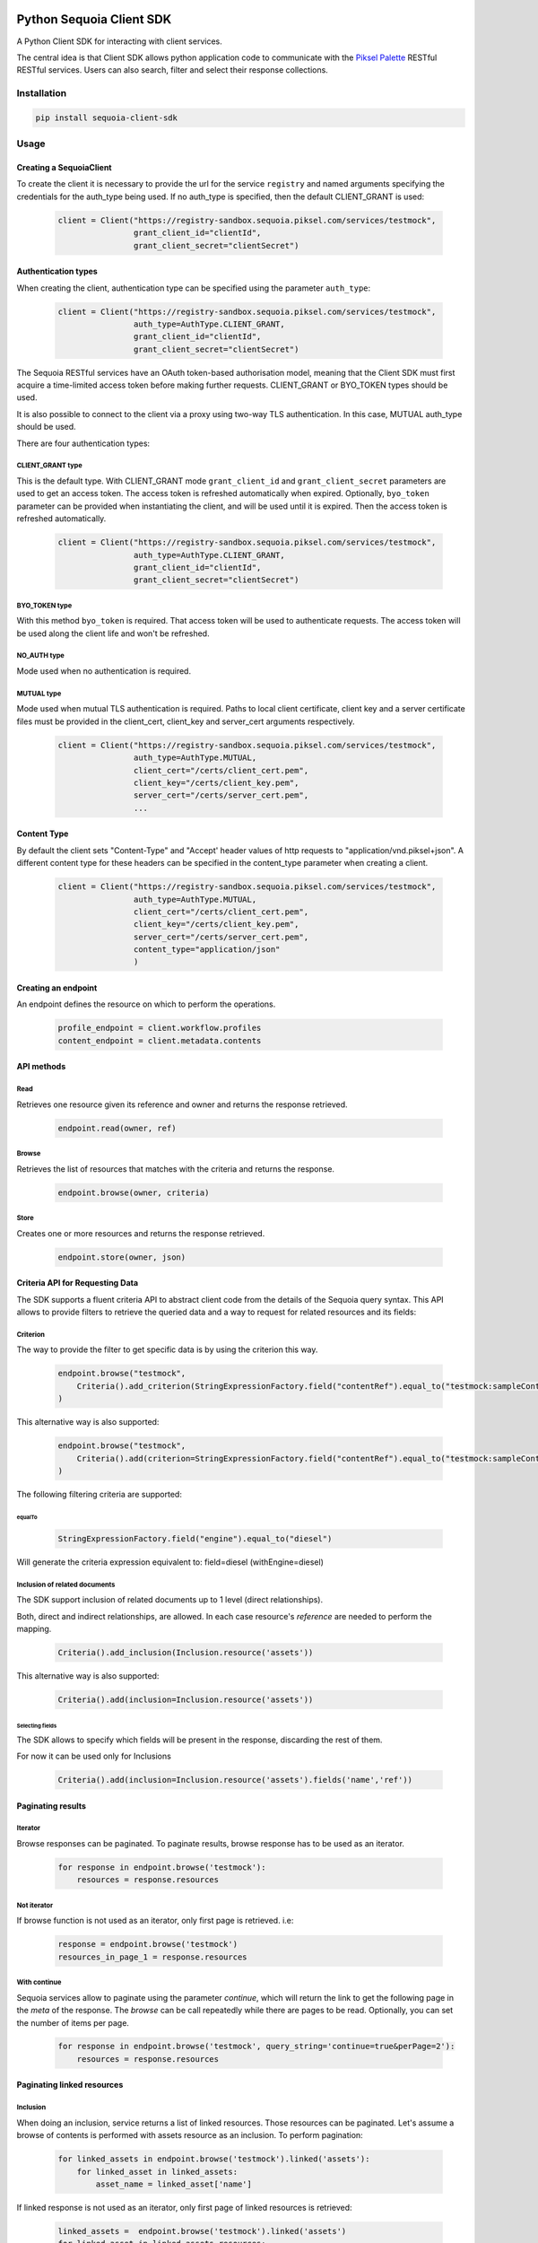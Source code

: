 .. image:: https://pikselgroup.com/broadcast/wp-content/uploads/sites/3/2017/09/P-P.png
    :target: https://piksel.com/product/piksel-palette/
    :align: center
    :alt: Piksel Palette

#########################
Python Sequoia Client SDK
#########################
A Python Client SDK for interacting with client services.

The central idea is that Client SDK allows python application code to communicate with the `Piksel Palette`_ RESTful RESTful services.
Users can also search, filter and select their response collections.

.. _Piksel Palette: http://developer.pikselpalette.com/

************
Installation
************

.. code-block:: bash

    pip install sequoia-client-sdk


*****
Usage
*****


Creating a SequoiaClient
========================

To create the client it is necessary to provide the url for the service ``registry`` and named arguments specifying the
credentials for the auth_type being used. If no auth_type is specified, then the default CLIENT_GRANT is used:

    .. code-block:: python

        client = Client("https://registry-sandbox.sequoia.piksel.com/services/testmock",
                        grant_client_id="clientId",
                        grant_client_secret="clientSecret")


Authentication types
====================

When creating the client, authentication type can be specified using the parameter ``auth_type``:

    .. code-block:: python

        client = Client("https://registry-sandbox.sequoia.piksel.com/services/testmock",
                        auth_type=AuthType.CLIENT_GRANT,
                        grant_client_id="clientId",
                        grant_client_secret="clientSecret")


The Sequoia RESTful services have an OAuth token-based authorisation model, meaning that the Client SDK must first
acquire a time-limited access token before making further requests. CLIENT_GRANT or BYO_TOKEN types should be used.

It is also possible to connect to the client via a proxy using two-way TLS authentication. In this case, MUTUAL
auth_type should be used.


There are four authentication types:

CLIENT_GRANT type
-----------------

This is the default type. With CLIENT_GRANT mode ``grant_client_id`` and ``grant_client_secret`` parameters are
used to get an access token. The access token is refreshed automatically when expired. Optionally, ``byo_token``
parameter can be provided when instantiating the client, and will be used until it is expired.
Then the access token is refreshed automatically.

    .. code-block:: python

        client = Client("https://registry-sandbox.sequoia.piksel.com/services/testmock",
                        auth_type=AuthType.CLIENT_GRANT,
                        grant_client_id="clientId",
                        grant_client_secret="clientSecret")


BYO_TOKEN type
--------------

With this method ``byo_token`` is required. That access token will be used to authenticate requests. The access token will
be used along the client life and won't be refreshed.


NO_AUTH type
------------

Mode used when no authentication is required.


MUTUAL type
------------

Mode used when mutual TLS authentication is required. Paths to local client certificate, client key and a server
certificate files must be provided in the client_cert, client_key and server_cert arguments respectively.

    .. code-block:: python

        client = Client("https://registry-sandbox.sequoia.piksel.com/services/testmock",
                        auth_type=AuthType.MUTUAL,
                        client_cert="/certs/client_cert.pem",
                        client_key="/certs/client_key.pem",
                        server_cert="/certs/server_cert.pem",
                        ...


Content Type
====================

By default the client sets "Content-Type" and "Accept' header values of http requests to  "application/vnd.piksel+json".
A different content type for these headers can be specified in the content_type parameter when creating a client.

 .. code-block:: python

        client = Client("https://registry-sandbox.sequoia.piksel.com/services/testmock",
                        auth_type=AuthType.MUTUAL,
                        client_cert="/certs/client_cert.pem",
                        client_key="/certs/client_key.pem",
                        server_cert="/certs/server_cert.pem",
                        content_type="application/json"
                        )


Creating an endpoint
====================

An endpoint defines the resource on which to perform the operations.

    .. code-block:: python

        profile_endpoint = client.workflow.profiles
        content_endpoint = client.metadata.contents


API methods
===========

Read
----

Retrieves one resource given its reference and owner and returns the response retrieved.

    .. code-block:: python

        endpoint.read(owner, ref)


Browse
------

Retrieves the list of resources that matches with the criteria and returns the response.

    .. code-block:: python

        endpoint.browse(owner, criteria)

Store
-----

Creates one or more resources and returns the response retrieved.

    .. code-block:: python

        endpoint.store(owner, json)


Criteria API for Requesting Data
================================

The SDK supports a fluent criteria API to abstract client code from
the details of the Sequoia query syntax.
This API allows to provide filters to retrieve the queried data and a way to request for related resources and its fields:

Criterion
---------

The way to provide the filter to get specific data is by using the criterion this way.

    .. code-block:: python

        endpoint.browse("testmock",
            Criteria().add_criterion(StringExpressionFactory.field("contentRef").equal_to("testmock:sampleContent"))
        )

This alternative way is also supported:

    .. code-block:: python

        endpoint.browse("testmock",
            Criteria().add(criterion=StringExpressionFactory.field("contentRef").equal_to("testmock:sampleContent"))
        )

The following filtering criteria are supported:

equalTo
~~~~~~~
    .. code-block:: python

        StringExpressionFactory.field("engine").equal_to("diesel")

Will generate the criteria expression equivalent to: field=diesel (withEngine=diesel)

Inclusion of related documents
------------------------------

The SDK support inclusion of related documents up to 1 level (direct relationships).

Both, direct and indirect relationships, are allowed. In each case resource's *reference* are needed to perform the mapping.

    .. code-block:: python

        Criteria().add_inclusion(Inclusion.resource('assets'))

This alternative way is also supported:

    .. code-block:: python

        Criteria().add(inclusion=Inclusion.resource('assets'))

Selecting fields
~~~~~~~~~~~~~~~~

The SDK allows to specify which fields will be present in the response, discarding the rest of them.

For now it can be used only for Inclusions

    .. code-block:: python

        Criteria().add(inclusion=Inclusion.resource('assets').fields('name','ref'))



Paginating results
==================

Iterator
--------

Browse responses can be paginated. To paginate results, browse response has to be used as an iterator.

    .. code-block:: python

        for response in endpoint.browse('testmock'):
            resources = response.resources

Not iterator
------------

If browse function is not used as an iterator, only first page is retrieved. i.e:

    .. code-block:: python

        response = endpoint.browse('testmock')
        resources_in_page_1 = response.resources


With continue
-------------

Sequoia services allow to paginate using the parameter `continue`, which will return the link to get the following page in the `meta` of the response.
The `browse` can be call repeatedly while there are pages to be read.
Optionally, you can set the number of items per page.

    .. code-block:: python

        for response in endpoint.browse('testmock', query_string='continue=true&perPage=2'):
            resources = response.resources


Paginating linked resources
===========================

Inclusion
---------

When doing an inclusion, service returns a list of linked resources. Those resources can be paginated. Let's assume a browse of contents is performed with assets resource as an inclusion. To perform pagination:

    .. code-block:: python

        for linked_assets in endpoint.browse('testmock').linked('assets'):
            for linked_asset in linked_assets:
                asset_name = linked_asset['name']

If linked response is not used as an iterator, only first page of linked resources is retrieved:

    .. code-block:: python

        linked_assets =  endpoint.browse('testmock').linked('assets')
        for linked_asset in linked_assets.resources:
            asset_name = linked_asset['name']



Retrying requests
=================
When a request is returning a retrievable status code, a retry strategy can be configured with ``backoff_strategy``. By default ``backoff_strategy`` is

  .. code-block:: python

   {'wait_gen': backoff.constant, 'interval': 0, 'max_tries': 10}

We can set a different backoff strategy.

    .. code-block:: python

        client = Client("https://registry-sandbox.sequoia.piksel.com/services/testmock",
                        grant_client_id="clientId",
                        grant_client_secret="clientSecret",
                        backoff_strategy={'wait_gen': backoff.expo, 'max_tries': 5, 'max_time': 300}
                        )

Here an exponential strategy will be used, set in the constructor.

For a more fine grain customization the retry policy can also be set for specific requests by passing the parameter
at method level. This is valid for `read`, `browse`, `get` and `request` methods.
The backoff strategy configured in the constructor will be used for all the other queries in which another backoff
strategy is not given.
Here you can see an example:

    .. code-block:: python

        client = Client("https://registry-sandbox.sequoia.piksel.com/services/testmock",
                        grant_client_id="clientId",
                        grant_client_secret="clientSecret",
                        backoff_strategy={'wait_gen': backoff.expo, 'max_tries': 5, 'max_time': 300}
                        )
        assets_endpoint = client.metadata.contents
        response1 = assets_endpoint.browse(
            self.owner,
            criteria.Criteria()
                .add_criterion(criteria.StringExpressionFactory.field('ref').equal_to('test:c0007'))
                .add_inclusion(criteria.Inclusion.resource('assets')),
            backoff_strategy={'wait_gen': backoff.constant, 'interval': 0, 'max_tries': 20}
        )
        response2 = assets_endpoint.browse(
            self.owner,
            criteria.Criteria()
                .add_criterion(criteria.StringExpressionFactory.field('ref').equal_to('test:c02'))
                .add_inclusion(criteria.Inclusion.resource('categories'))
        )


For that example, the first browse will retry the query up to 20 times while the second browse will do up to 5
or until the the max time is reached.


Retry when status code
----------------------

You can also provide a number of HTTP status codes to perform the retry of the query, this is, when the query you are
performing returns one of the status codes you've specified, the query is automatically retried.
The key word you have to use for this is `retry_http_status_codes` within the backoff_strategy dictionary.

For instance:

    .. code-block:: python

        client = Client("https://registry-sandbox.sequoia.piksel.com/services/testmock",
                        grant_client_id="clientId",
                        grant_client_secret="clientSecret",
                        backoff_strategy={'wait_gen': backoff.expo, 'max_tries': 5, 'max_time': 300,
                                          'retry_http_status_codes': [404, 409]}
                        )


When `max_time` is set to None or not passed, a default value is automatically set to avoid possible undesired behaviour
such as infinite loops. The default value is set to 120 seconds.

For more info about backoff strategies https://github.com/litl/backoff

Retry when empty result
-----------------------

You can also set up the retries policy for the case in that the resources you are querying for are missing in the
response. This is useful when you are quite sure the data you are querying will eventually exist in the service even
though it doesn't exist yet.

The way to configure this is by using the parameter `retry_when_empty_result` in the method you use to query the
service, this is valid for `read`, `browse`, `get` and `request` methods.

The parameter `retry_when_empty_result` accepts either a **boolean value** to specify all resources are expected,
either they are the main resources or the linked ones, or a **dictionary** in which you can explicitly specify the
type of resources you are expecting to have in the response.
In cases these resources are missing the query will be retried.

Let's see an example:

    .. code-block:: python

        client = Client("https://registry-sandbox.sequoia.piksel.com/services/testmock",
                        grant_client_id="clientId",
                        grant_client_secret="clientSecret",
                        backoff_strategy={
                            'retry_when_empty_result': True
                            }
                        )
        assets_endpoint = client.metadata.contents
        response = assets_endpoint.browse(
            self.owner,
            criteria.Criteria()
                .add_criterion(criteria.StringExpressionFactory.field('ref').equal_to('test:c0007'))
                .add_inclusion(criteria.Inclusion.resource('categories'))
                .add_inclusion(criteria.Inclusion.resource('assets')),
            retry_when_empty_result=True
        )

This way you are asking to retry the query when the response has no data for the main resource and for the inclusions
you are querying for.

This is, if your query look like `https://metadata-sandbox.sequoia.piksel.com/data/contents?include=assets,categories&owner=test&withRef=test:c0007`
the query will be retried until the content test:c0007 is returned and it has at least one asset and
one category in the response too. Or the retries reach the limit.

A finer configuration using a dictionary is allowed so you can specify which resources have to be checked this way:

    .. code-block:: python

        client = Client("https://registry-sandbox.sequoia.piksel.com/services/testmock",
                        grant_client_id="clientId",
                        grant_client_secret="clientSecret"
                        )
        assets_endpoint = client.metadata.contents
        response = assets_endpoint.browse(
            self.owner,
            criteria.Criteria()
                .add_criterion(criteria.StringExpressionFactory.field('ref').equal_to('test:c0007'))
                .add_inclusion(criteria.Inclusion.resource('categories'))
                .add_inclusion(criteria.Inclusion.resource('assets')),
            retry_when_empty_result={
                                'contents': True,
                                'assets': False,
                                'categories': True
                            }
        )

In that example both resources contents and categories are checked to be returned, but not assets.

In case the limit of retries is reached and that condition is not fulfilled the latest response is returned.
Bear in mind that the response can very likely have a status code of 200 and a body with data.

Remember, as specified above a `max_time` is automatically set even though it is not given.

Correlation ID
==============
Every request to Sequoia RESTful services is added with a unique correlation id in the headers.

 .. code-block:: python

        -- request headers --
            ...
            x-correlation-id: f0fca55f3da85..6336cb20fda36
            ...

The SDK allows to set a correlation id at the client to be added to all the subsequent requests.

 .. code-block:: python

        client = Client("https://registry-sandbox.sequoia.piksel.com/services/testmock",
                        ...
                        correlation_id="custom_correlation_id_1234",
                        ...
                        )

        endpoint.browse(owner, criteria)

         -- request headers --
            ...
            x-correlation-id: custom_correlation_id_1234
            ...

It also allows to provide both an user and an application ids so each operation request will be set with
an unique generated correlation id having these values as prefix.
This correlation id will be shared by all related requests derived by that operation: browse, store, etc
(e.g. the subsequents paging requests in a browse operation).

Both parameters `user_id` and `application_id` has to be provided, providing just one
you won't have a prefix in the correlation id.

 .. code-block:: python

        client = Client("https://registry-sandbox.sequoia.piksel.com/services/testmock",
                        ...
                        user_id="user123",
                        application_id="app101",
                        ...
                        )

        endpoint.browse(owner, criteria)

         -- request headers --
            ...
            x-correlation-id: user123/app101/cbd05bd7-3099-4dcb-aeff-806ccec3292a
            ...

        endpoint.browse(owner, criteria)

         -- request headers --
            ...
            x-correlation-id: user123/app101/9becd6c7-8ef0-44c4-a240-6c02c583957f
            ...

The parameter `correlation_id` has precedence over `user_id` and `application_id`.


***********
Development
***********

It has been tested for Python 3.5 and 3.6

You can use the included command line tool `make <make>`_ to work with this project

Preparing environment
=====================

Create new virtualenv
---------------------

It's encouraging to create a new virtual environment and install all the dependencies in it.
You can use these commands:

.. code-block:: python

    mkdir -p ~/.virtualenvs
    virtualenv -p python3.6 ~/.virtualenvs/sequoia-python-client-sdk
    workon sequoia-python-client-sdk
    pip install -r requirements.txt
    pip install -r requirements_test.txt



Testing
=======

There are two different ways of running the tests.

Run tests on the current environment
------------------------------------

Using ``pytest`` option will run all the unit tests over your environment.

.. code-block:: python

    make test

Run tests on every compatible python version
--------------------------------------------

While using the option ``test`` will set up a virtual environment for the supported version of Python, i.e. 3.5 and 3.6 and will run all the tests on each of them.

.. code-block:: python

    make test-all


If you are using `pyenv` and found issues running this command because tox isn't able to create the virtualenvs, just add the python versions you have installed to the file `.python-version` like this:

.. code-block:: bash

    echo "3.6.9" >> .python-version
    echo "3.7.7" >> .python-version
    echo "3.8.3" >> .python-version

Lint
----

To make sure the code fulfills the format run

.. code-block:: python

    make lint

